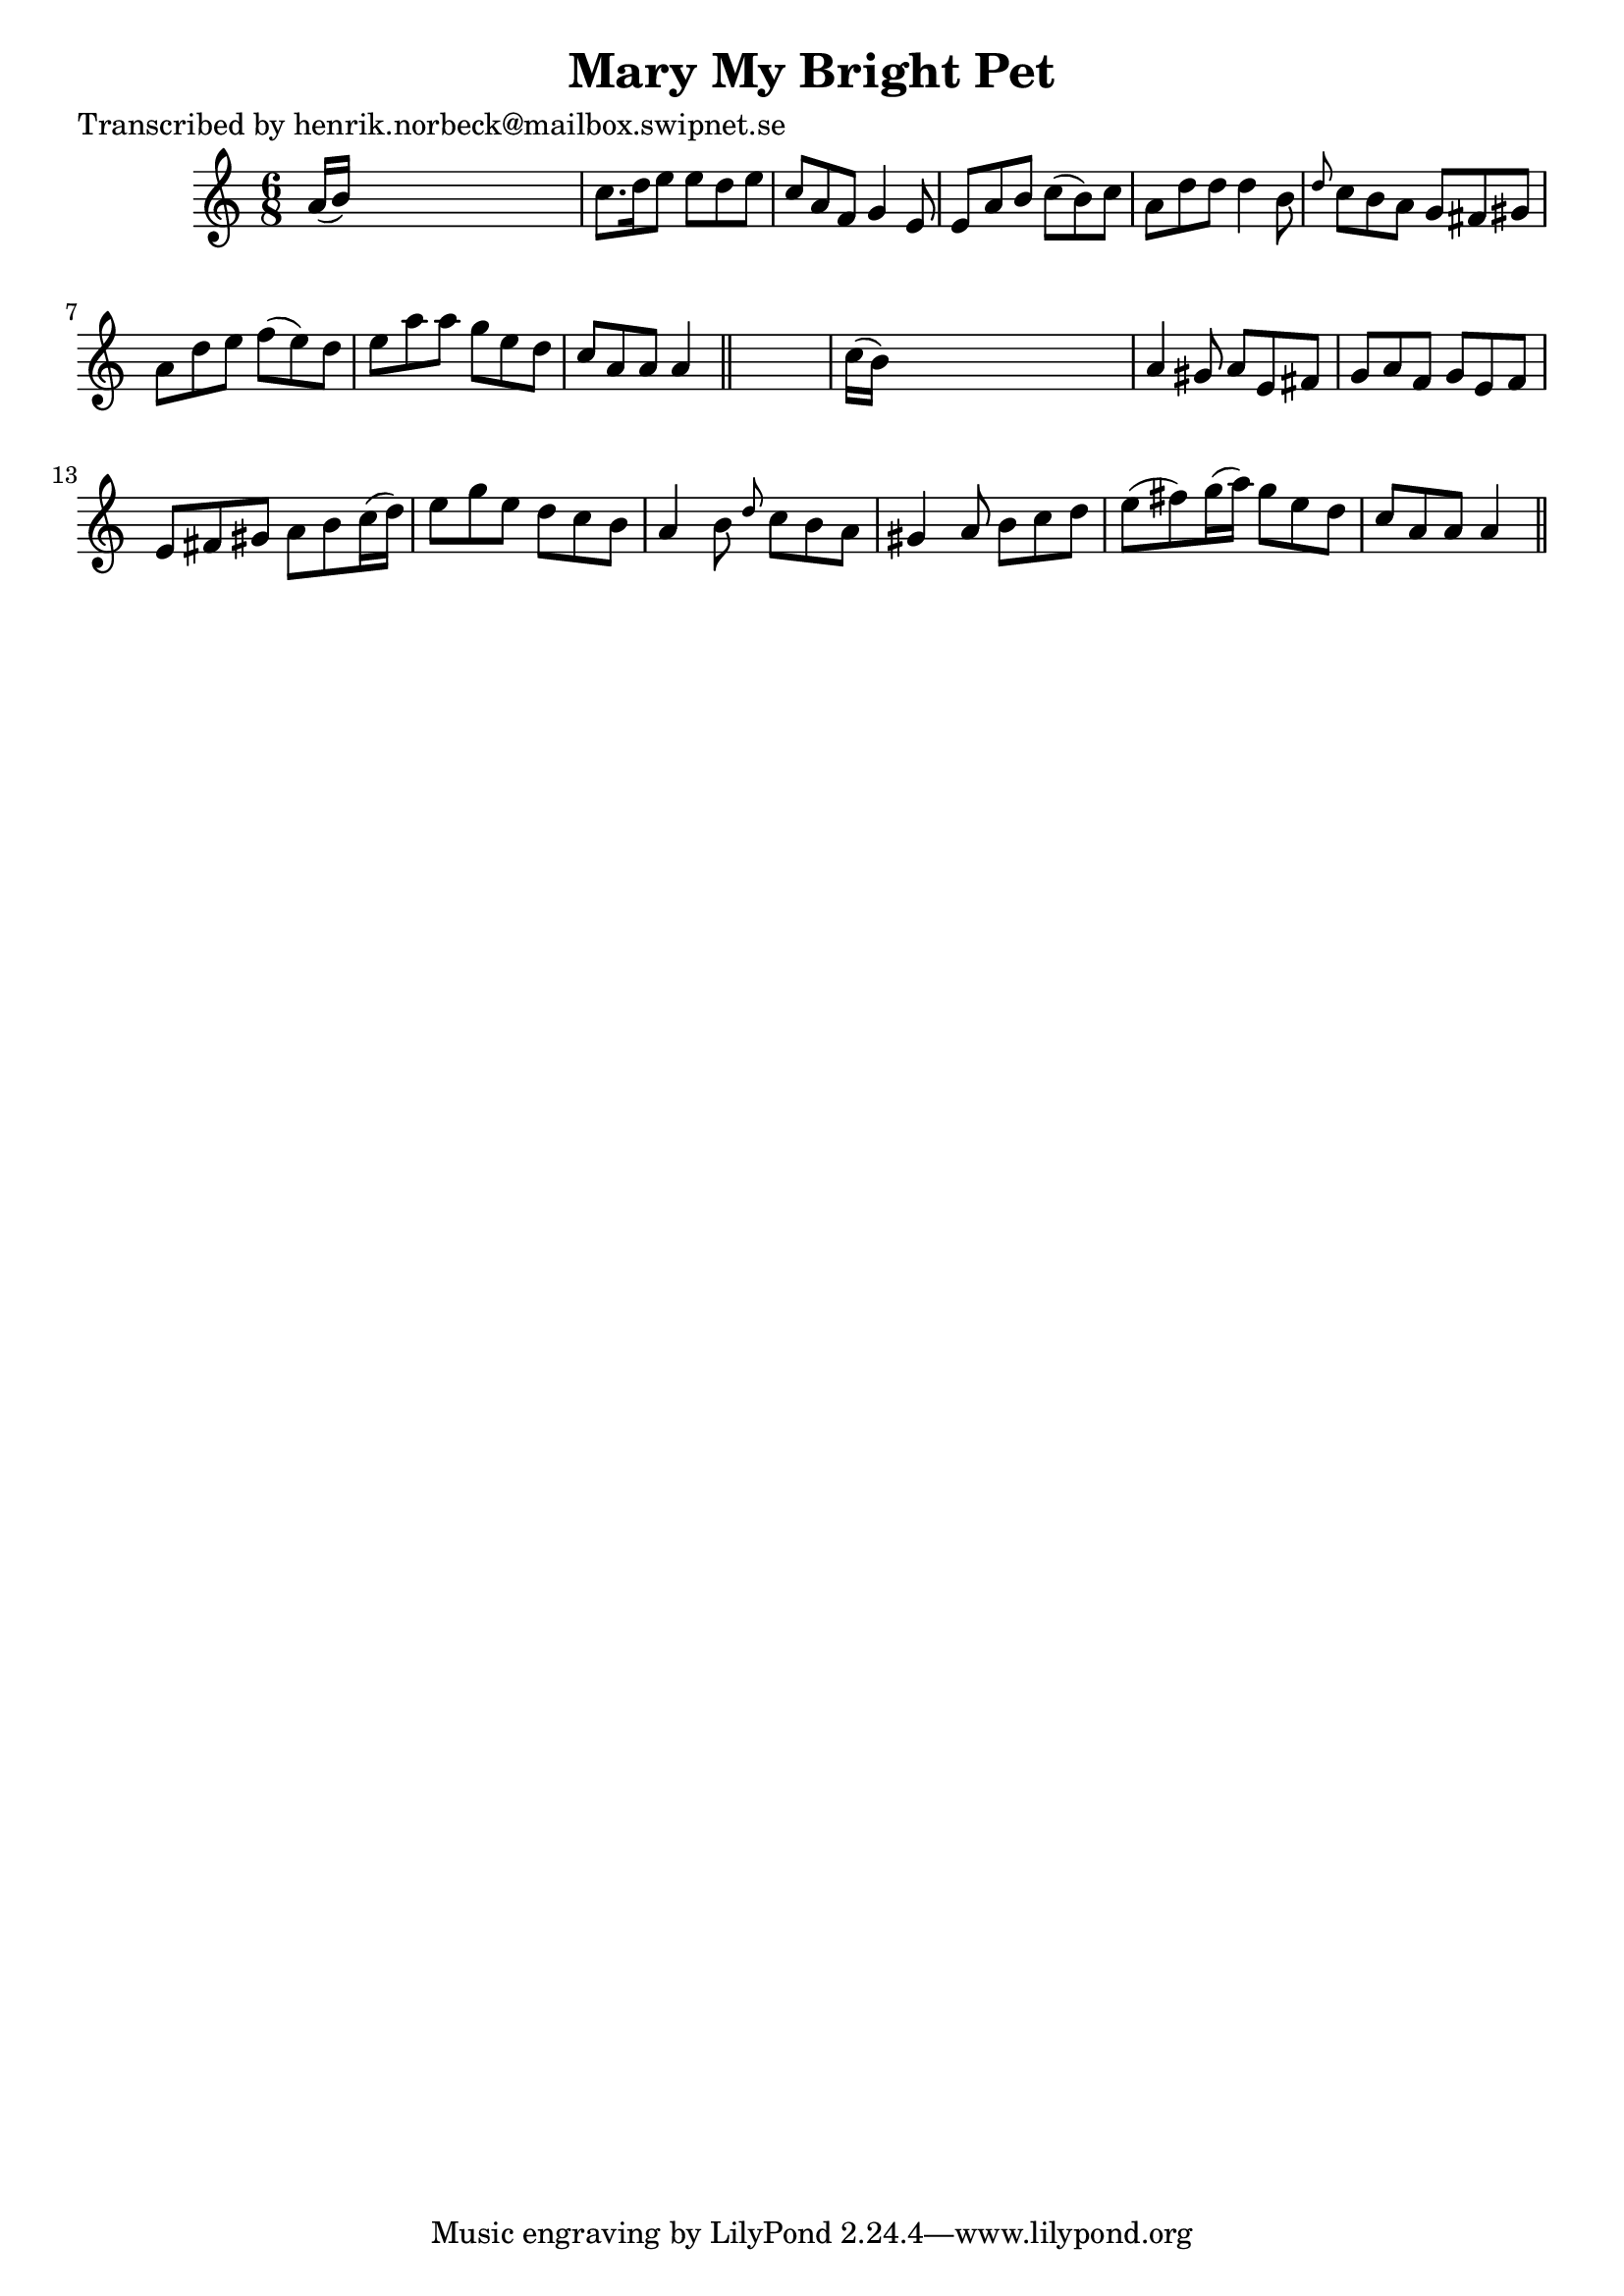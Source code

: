 
\version "2.16.2"
% automatically converted by musicxml2ly from xml/0466_hn.xml

%% additional definitions required by the score:
\language "english"


\header {
    poet = "Transcribed by henrik.norbeck@mailbox.swipnet.se"
    encoder = "abc2xml version 63"
    encodingdate = "2015-01-25"
    title = "Mary My Bright Pet"
    }

\layout {
    \context { \Score
        autoBeaming = ##f
        }
    }
PartPOneVoiceOne =  \relative a' {
    \key a \minor \time 6/8 a16 ( [ b16 ) ] s8*5 | % 2
    c8. [ d16 e8 ] e8 [ d8 e8 ] | % 3
    c8 [ a8 f8 ] g4 e8 | % 4
    e8 [ a8 b8 ] c8 ( [ b8 ) c8 ] | % 5
    a8 [ d8 d8 ] d4 b8 | % 6
    \grace { d8 } c8 [ b8 a8 ] g8 [ fs8 gs8 ] | % 7
    a8 [ d8 e8 ] f8 ( [ e8 ) d8 ] | % 8
    e8 [ a8 a8 ] g8 [ e8 d8 ] | % 9
    c8 [ a8 a8 ] a4 \bar "||"
    s8 | \barNumberCheck #10
    c16 ( [ b16 ) ] s8*5 | % 11
    a4 gs8 a8 [ e8 fs8 ] | % 12
    g8 [ a8 f8 ] g8 [ e8 f8 ] | % 13
    e8 [ fs8 gs8 ] a8 [ b8 c16 ( d16 ) ] | % 14
    e8 [ g8 e8 ] d8 [ c8 b8 ] | % 15
    a4 b8 \grace { d8 } c8 [ b8 a8 ] | % 16
    gs4 a8 b8 [ c8 d8 ] | % 17
    e8 ( [ fs8 ) g16 ( a16 ) ] g8 [ e8 d8 ] | % 18
    c8 [ a8 a8 ] a4 \bar "||"
    }


% The score definition
\score {
    <<
        \new Staff <<
            \context Staff << 
                \context Voice = "PartPOneVoiceOne" { \PartPOneVoiceOne }
                >>
            >>
        
        >>
    \layout {}
    % To create MIDI output, uncomment the following line:
    %  \midi {}
    }

